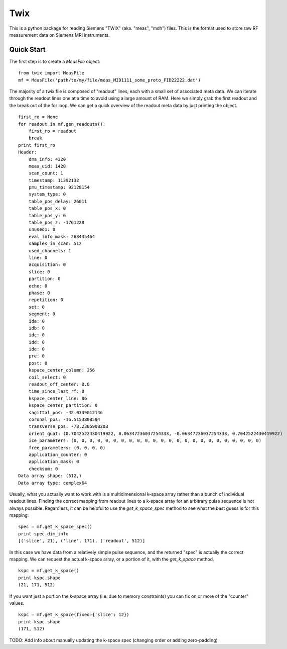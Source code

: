 ====
Twix
====

This is a python package for reading Siemens "TWIX" (aka. "meas", "mdh") files. This is 
the format used to store raw RF measurement data on Siemens MRI instruments.


Quick Start
===========

The first step is to create a `MeasFile` object:

::

    from twix import MeasFile
    mf = MeasFile('path/to/my/file/meas_MID1111_some_proto_FID22222.dat')

The majority of a twix file is composed of "readout" lines, each with a small set of 
associated meta data. We can iterate through the readout lines one at a time to avoid 
using a large amount of RAM. Here we simply grab the first readout and the break out 
of the for loop. We can get a quick overview of the readout meta data by just 
printing the object.

::

    first_ro = None
    for readout in mf.gen_readouts():
        first_ro = readout
        break
    print first_ro
    Header:
        dma_info: 4320
        meas_uid: 1428
        scan_count: 1
        timestamp: 11392132
        pmu_timestamp: 92128154
        system_type: 0
        table_pos_delay: 26011
        table_pos_x: 0
        table_pos_y: 0
        table_pos_z: -1761228
        unused1: 0
        eval_info_mask: 268435464
        samples_in_scan: 512
        used_channels: 1
        line: 0
        acquisition: 0
        slice: 0
        partition: 0
        echo: 0
        phase: 0
        repetition: 0
        set: 0
        segment: 0
        ida: 0
        idb: 0
        idc: 0
        idd: 0
        ide: 0
        pre: 0
        post: 0
        kspace_center_column: 256
        coil_select: 0
        readout_off_center: 0.0
        time_since_last_rf: 0
        kspace_center_line: 86
        kspace_center_partition: 0
        sagittal_pos: -42.0339012146
        coronal_pos: -16.5153808594
        transverse_pos: -78.2305908203
        orient_quat: (0.7042522430419922, 0.06347236037254333, -0.06347236037254333, 0.7042522430419922)
        ice_parameters: (0, 0, 0, 0, 0, 0, 0, 0, 0, 0, 0, 0, 0, 0, 0, 0, 0, 0, 0, 0, 0, 0, 0, 0)
        free_parameters: (0, 0, 0, 0)
        application_counter: 0
        application_mask: 0
        checksum: 0
    Data array shape: (512,)
    Data array type: complex64


Usually, what you actually want to work with is a multidimensional k-space array rather
than a bunch of individual readout lines. Finding the correct mapping from readout lines
to a k-space array for an arbitrary pulse sequence is not always possible. Regardless, 
it can be helpful to use the `get_k_space_spec` method to see what the best guess is for 
this mapping:

::

    spec = mf.get_k_space_spec()
    print spec.dim_info
    [('slice', 21), ('line', 171), ('readout', 512)]


In this case we have data from a relatively simple pulse sequence, and the returned "spec" 
is actually the correct mapping. We can request the actual k-space array, or a portion of 
it, with the `get_k_space` method.

::

    kspc = mf.get_k_space()
    print kspc.shape
    (21, 171, 512)

If you want just a portion the k-space array (i.e. due to memory constraints) you can fix 
on or more of the "counter" values.

::

    kspc = mf.get_k_space(fixed={'slice': 12})
    print kspc.shape
    (171, 512)

TODO: Add info about manually updating the k-space spec (changing order or adding zero-padding)
